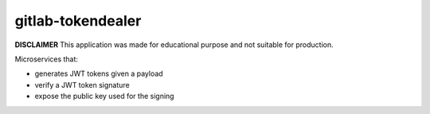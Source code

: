 gitlab-tokendealer
------------------

**DISCLAIMER** This application was made for educational
purpose and not suitable for production.


Microservices that:

- generates JWT tokens given a payload
- verify a JWT token signature
- expose the public key used for the signing

